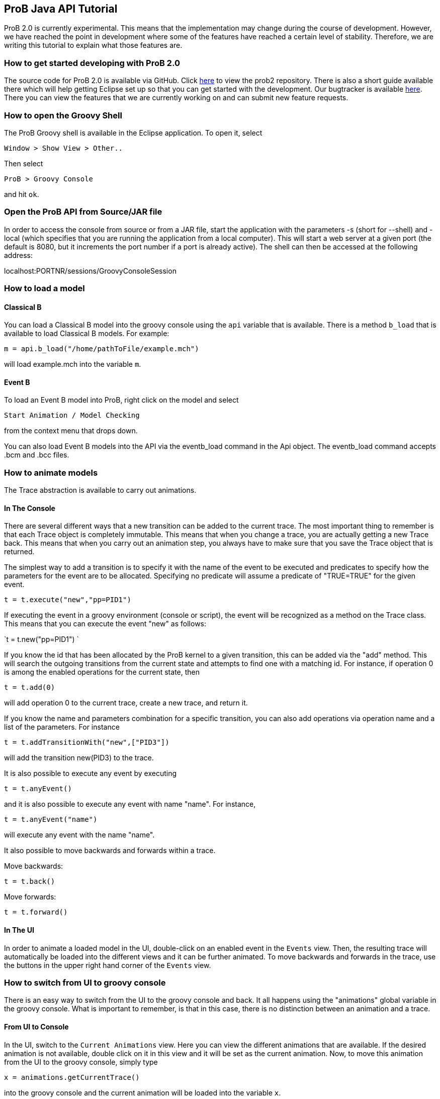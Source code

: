 [[prob-java-api-tutorial]]
== ProB Java API Tutorial

ProB 2.0 is currently experimental. This means that the implementation
may change during the course of development. However, we have reached
the point in development where some of the features have reached a
certain level of stability. Therefore, we are writing this tutorial to
explain what those features are.

[[how-to-get-started-developing-with-prob-2.0]]
=== How to get started developing with ProB 2.0

The source code for ProB 2.0 is available via GitHub. Click
https://github.com/bendisposto/prob2[here] to view the prob2 repository.
There is also a short guide available there which will help getting
Eclipse set up so that you can get started with the development. Our
bugtracker is available
http://jira.cobra.cs.uni-duesseldorf.de/browse/PROBCORE[here]. There you
can view the features that we are currently working on and can submit
new feature requests.

[[how-to-open-the-groovy-shell]]
=== How to open the Groovy Shell

The ProB Groovy shell is available in the Eclipse application. To open
it, select

`Window > Show View > Other..`

Then select

`ProB > Groovy Console`

and hit `ok`.

[[open-the-prob-api-from-sourcejar-file]]
=== Open the ProB API from Source/JAR file

In order to access the console from source or from a JAR file, start the
application with the parameters -s (short for --shell) and -local (which
specifies that you are running the application from a local computer).
This will start a web server at a given port (the default is 8080, but
it increments the port number if a port is already active). The shell
can then be accessed at the following address:

localhost:PORTNR/sessions/GroovyConsoleSession

[[how-to-load-a-model]]
=== How to load a model

[[java-api-classical-b]]
==== Classical B

You can load a Classical B model into the groovy console using the `api`
variable that is available. There is a method `b_load` that is available
to load Classical B models. For example:

`m = api.b_load("/home/pathToFile/example.mch")`

will load example.mch into the variable `m`.

[[java-api-event-b]]
==== Event B

To load an Event B model into ProB, right click on the model and select

`Start Animation / Model Checking`

from the context menu that drops down.

You can also load Event B models into the API via the eventb_load
command in the Api object. The eventb_load command accepts .bcm and .bcc
files.

[[how-to-animate-models]]
=== How to animate models

The Trace abstraction is available to carry out animations.

[[in-the-console]]
==== In The Console

There are several different ways that a new transition can be added to
the current trace. The most important thing to remember is that each
Trace object is completely immutable. This means that when you change a
trace, you are actually getting a new Trace back. This means that when
you carry out an animation step, you always have to make sure that you
save the Trace object that is returned.

The simplest way to add a transition is to specify it with the name of
the event to be executed and predicates to specify how the parameters
for the event are to be allocated. Specifying no predicate will assume a
predicate of "TRUE=TRUE" for the given event.

`t = t.execute("new","pp=PID1")`

If executing the event in a groovy environment (console or script), the
event will be recognized as a method on the Trace class. This means that
you can execute the event "new" as follows:

`t = t.new("pp=PID1") `

If you know the id that has been allocated by the ProB kernel to a given
transition, this can be added via the "add" method. This will search
the outgoing transitions from the current state and attempts to find one
with a matching id. For instance, if operation 0 is among the enabled
operations for the current state, then

`t = t.add(0)`

will add operation 0 to the current trace, create a new trace, and
return it.

If you know the name and parameters combination for a specific
transition, you can also add operations via operation name and a list of
the parameters. For instance

`t = t.addTransitionWith("new",["PID3"])`

will add the transition new(PID3) to the trace.

It is also possible to execute any event by executing

`t = t.anyEvent()`

and it is also possible to execute any event with name "name". For
instance,

`t = t.anyEvent("name")`

will execute any event with the name "name".

It also possible to move backwards and forwards within a trace.

Move backwards:

`t = t.back()`

Move forwards:

`t = t.forward()`

[[in-the-ui]]
==== In The UI

In order to animate a loaded model in the UI, double-click on an enabled
event in the `Events` view. Then, the resulting trace will automatically
be loaded into the different views and it can be further animated. To
move backwards and forwards in the trace, use the buttons in the upper
right hand corner of the `Events` view.

[[how-to-switch-from-ui-to-groovy-console]]
=== How to switch from UI to groovy console

There is an easy way to switch from the UI to the groovy console and
back. It all happens using the "animations" global variable in the
groovy console. What is important to remember, is that in this case,
there is no distinction between an animation and a trace.

[[from-ui-to-console]]
==== From UI to Console

In the UI, switch to the `Current Animations` view. Here you can view
the different animations that are available. If the desired animation is
not available, double click on it in this view and it will be set as the
current animation. Now, to move this animation from the UI to the groovy
console, simply type

`x = animations.getCurrentTrace()`

into the groovy console and the current animation will be loaded into
the variable `x`.

[[from-the-console-to-the-ui]]
==== From the Console to the UI

If you have a trace saved into variable `trace_0` in the groovy console,
you can easily add it to the UI. Simply type

`animations.addNewAnimation(trace_0)`

into the groovy console and the trace will automatically be added to the
list of current animations and all of the views will be updated.

[[how-to-carry-out-evaluations]]
=== How to carry out evaluations

It is very simple to evaluate strings in the groovy console. There is a
build in eval method in both the Trace and the StateSpace. In the trace,
you just need to specify a string and the parser that is needed to parse
the string. The two parsers currently available are `ClassicalB` and
`EventB`.For instance,

`t.evalCurrent("x:NAT" as EventB) `

will parse "x:NAT" using the Event B parser and then will evaluate it
at the current state. The following code

`t.evalCurrent("x:NAT" as ClassicalB)`

will parse "x:NAT" using the Classical B parser and then will evaluate
it at the current state.

The Trace class can also attempt to identify the correct parser for the
formula in question. This means that for an EventBModel the EventB
parser will be used, and for a ClassicalBModel, the ClassicalB parser
will be used. In this case, calling the evalCurrent method with a String
parameter will parse the String formula with the parser associated with
the current formalism being animated. In this case

`t.eval("x:NAT")`.

will identify which model type is being animated and choose the
appropriate parser.

It is also possible to evaluate formulas on the SpaceSpace level. For
instance, if `space_0` is a StateSpace, you can evaluate a list of
formulas by typing

`space_0.eval(space_0[5],["x:NAT" as EventB,"y:NAT" as ClassicalB])`

into the console. This will parse "x:NAT" with the Event B parser and
"y:NAT" with the Classical B parser and then will evaluate them at the
state with id 5. The parser is not implicit in the StateSpace, so it is
important to specify it here. In order to evaluate a formula, you need
to specify the StateId object that is associated with the desired id. To
extract a StateId from a StateSpace, you can use the notation
`space[ID]` where ID is either a String or an integer representing the
StateId that you want to view.

[[how-to-convert-between-the-main-abstractions]]
=== How to convert between the main abstractions

There is a connection between all of the main abstractions. You can
easily convert between them by using the `as` operator.

To convert between a Model and a StateSpace, use:

`eventb = statespace_0 as EventBModel` (if you are animating an Event B
model)

or

`classicalb = statespace_0 as ClassicalBModel` (if you are animating
ClassicalB).

The reverse translation is just as easy:

`space = model as StateSpace`

will return the StateSpace associated with model.

Conversion between a Trace and a StateSpace and between a Trace and
Model are also simple. The following conversions are valid:

`space = trace as StateSpace`

`trace = StateSpace as Trace`

`trace = model as Trace`

`model = trace as EventBModel` or `model = trace as ClassicalBModel`

The only thing to mention is that every time you convert from a
StateSpace or Model to a Trace, a new trace from the root state is
created.

[[how-to-save-a-trace]]
=== How to save a trace

ProB currently supports a mechanism to save a trace in a script so that
the same trace can be recreated. We are currently working on some
improvements to this mechanism, so expect it to change over the next
period of time. Currently, it is possible to save a Trace as an XML
trace by typing

`TraceConverter.save(trace_0,"/pathToFile/fileName.xml")`

into the console. This will create the XML file `fileName.xml`.

If you want to load this trace back into the console, there are two
options available. You can convert the XML file to a Groovy closure that
will then take a Model object and return a Trace with all of the
operations specified in the XML file. This can be triggered by calling
the method

`TraceConverter.xmlToGroovy("/pathToFile/fileName.xml","/pathToFile/groovyScript.groovy")`

You can then run the produced Groovy script and execute the resulting
closure to restore your Trace

`run /pathToFile/groovyScript.groovy`

A script `script_NUM` will be produced. Then enter

`trace = script_NUM(modelForThisTrace)`

into the console, where modelForThisTrace is the model for which the
trace should be executed.

Another option is to simply restore the Trace directly from the
TraceConverter

`trace = TraceConverter.restore(modelForThisTrace,"/pathToFile/fileName.xml")`

[[how-to-run-a-groovy-script]]
=== How to run a groovy script

You can use the build in `run` command to run a groovy script. Simply
type

`run new File(pathToScript/script.groovy)`

into the console.

[[how-to-animate-with-only-the-statespace-abstraction]]
=== How to animate with only the StateSpace abstraction

It is also possible to carry out animations without using a trace
object.

To get the root vertex from StateSpace space_0, type:

`st = space_0.root`

from there, you can execute a chain of events. For instance,

`st = st.anyEvent("new").anyEvent().new("pp=PID1").new()`

So you can execute anyEvent with the method anyEvent(filter), where
filter can be a String name, or a List of names. You can also execute an
event with name "name", with the method name(predicate), where
predicate is the predicate string intended to filter the solutions for
the event. If there are no parameters, the predicate "TRUE = TRUE"
will automatically be added.

[[how-to-use-a-different-probcli-binary-for-prob2]]
=== How to use a different probcli binary for ProB2

You need to start ProB2 or the respective Java application with:

`-Dprob.home=PATHTOPROBCLIFOLDER`
